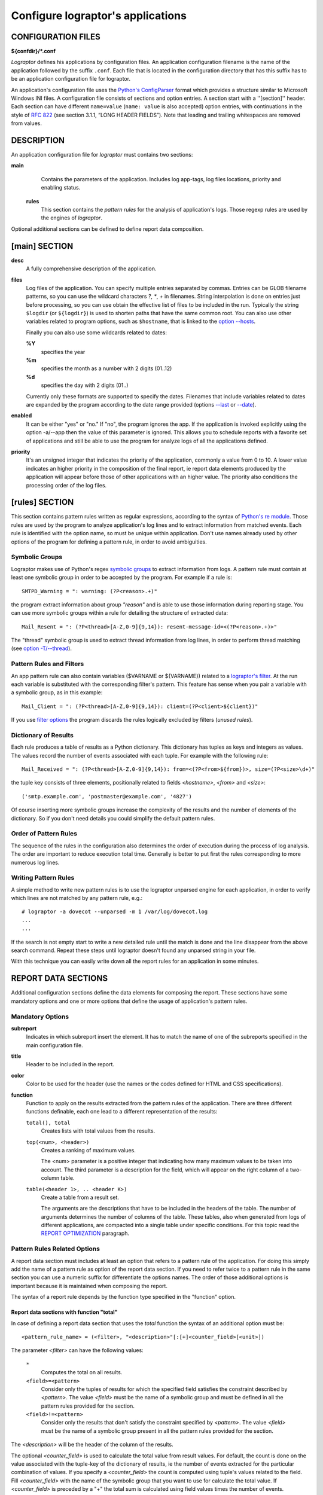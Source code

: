 ==================================
Configure lograptor's applications
==================================

*******************
CONFIGURATION FILES
*******************

**${confdir}/*.conf**

*Lograptor* defines his applications by configuration files. An application configuration
filename is the name of the application followed by the suffix ``.conf``.
Each file that is located in the configuration  directory that has this suffix has to be
an application configuration file for lograptor.

An application's configuration file uses the
`Python's ConfigParser <https://docs.python.org/2/library/configparser.html>`_
format which provides a structure similar to Microsoft Windows INI files.
A configuration file consists of sections and option entries. A section start with a ''[section]'' header.
Each section can have different ``name=value`` (``name: value`` is also accepted) option entries, with
continuations in the style of `RFC 822 <https://www.ietf.org/rfc/rfc0822.txt>`_
(see section 3.1.1, “LONG HEADER FIELDS”).
Note that leading and trailing whitespaces are removed from values.


***********
DESCRIPTION
***********

An application configuration file for *lograptor* must contains two sections:

**main**
        Contains the parameters of the application. Includes log app-tags, log files
        locations, priority and enabling status.

    **rules**
        This section contains the *pattern rules* for the analysis of application's logs.
        Those regexp rules are used by the engines of *lograptor*.

Optional additional sections can be defined to define report data composition.


**************
[main] SECTION
**************

**desc**
    A fully comprehensive description of the application.

**files**
    Log files of the application. You can specify multiple entries separated by commas.
    Entries can be GLOB filename patterns, so you can use the wildcard characters *?*, *\**,
    *+* in filenames.
    String interpolation is done on entries just before processing, so you can use obtain the
    effective list of files to be included in the run.
    Typically the string ``$logdir`` (or ``${logdir}``) is used to shorten paths that have
    the same common root.
    You can also use other variables related to program options, such as ``$hostname``, that
    is linked to the `option --hosts <lograptor.html#cmdoption-H>`_.

    Finally you can also use some wildcards related to dates:

    **%Y**
        specifies the year

    **%m** 
        specifies the month as a number with 2 digits (01..12)

    **%d** 
        specifies the day with 2 digits (01..)

    Currently only these formats are supported to specify the dates. Filenames that include
    variables related to dates are expanded by the program according to the date range provided
    (options `--last <lograptor.html#cmdoption-last>`_ or `--date <lograptor.html#cmdoption-date>`_).

**enabled**
    It can be either "yes" or "no." If "no", the program ignores the app.
    If the application is invoked explicitly using the option -a/--app
    then the value of this parameter is ignored.
    This allows you to schedule reports with a favorite set of applications
    and still be able to use the program for analyze logs of all the applications defined.

**priority**
    It's an unsigned integer that indicates the priority of the application, commonly
    a value from 0 to 10. A lower value indicates an higher priority in the composition
    of the final report, ie report data elements produced by the application will appear
    before those of other applications with an higher value.
    The priority also conditions the processing order of the log files.


***************
[rules] SECTION
***************

This section contains pattern rules written as regular expressions, according to the syntax of
`Python's re module <https://docs.python.org/2/library/re.html>`_.
Those rules are used by the program to analyze application's log lines and to extract
information  from matched events.
Each rule is identified with the option name, so must be unique within application.
Don't use names already used by other options of the program for defining a pattern rule,
in order to avoid ambiguities.


Symbolic Groups
---------------

Lograptor makes use of Python's regex
`symbolic groups <https://docs.python.org/2/library/re.html#regular-expression-syntax>`_
to extract information from logs.
A pattern rule must contain at least one symbolic group in order to be accepted by the program.
For example if a rule is::

    SMTPD_Warning = ": warning: (?P<reason>.+)"

the program extract information about group *"reason"* and is able to use those information
during reporting stage.
You can use more symbolic groups within a rule for detailing the structure of extracted data::

    Mail_Resent = ": (?P<thread>[A-Z,0-9]{9,14}): resent-message-id=<(?P<reason>.+)>"

The "thread" symbolic group is used to extract thread information from log lines, in
order to perform thread matching (see `option -T/--thread <lograptor.html#cmdoption-T>`_).


Pattern Rules and Filters
-------------------------

An app pattern rule can also contain variables ($VARNAME or ${VARNAME}) related to a
`lograptor's filter <lograptor.html#cmdoption-F>`_.
At the run each variable is substituted with the corresponding filter's pattern.
This feature has sense when you pair a variable with a symbolic group, as in this example::

    Mail_Client = ": (?P<thread>[A-Z,0-9]{9,14}): client=(?P<client>${client})"

If you use `filter options <lograptor.html#cmdoption-F>`_ the program discards the
rules logically excluded by filters (*unused rules*).


Dictionary of Results
---------------------

Each rule produces a table of results as a Python dictionary. This dictionary has tuples
as keys and integers as values. The values record the number of events associated with
each tuple. For example with the following rule::

    Mail_Received = ": (?P<thread>[A-Z,0-9]{9,14}): from=<(?P<from>${from})>, size=(?P<size>\d+)"

the tuple key consists of three elements, positionally related to fields *<hostname>*,
*<from>* and *<size>*::

    ('smtp.example.com', 'postmaster@example.com', '4827')

Of course inserting more symbolic groups increase the complexity of the results and
the number of elements of the dictionary. So if you don't need details you could
simplify the default pattern rules.


Order of Pattern Rules
----------------------

The sequence of the rules in the configuration also determines the order of execution
during the process of log analysis. The order are important to reduce execution total time.
Generally is better to put first the rules corresponding to more numerous log lines.


Writing Pattern Rules
---------------------

A simple method to write new pattern rules is to use the lograptor unparsed engine for
each application, in order to verify which lines are not matched by any pattern rule, e.g.::

    # lograptor -a dovecot --unparsed -m 1 /var/log/dovecot.log
    ...
    ...

If the search is not empty start to write a new detailed rule until the match is done and
the line disappear from the above search command. Repeat these steps until lograptor
doesn't found any unparsed string in your file.

With this technique you can easily write down all the report rules for an application
in some minutes.


********************
REPORT DATA SECTIONS
********************

Additional configuration sections define the data elements for composing the report.
These sections have some mandatory options and one or more options that define the
usage of application's pattern rules.


Mandatory Options
-----------------

**subreport**
    Indicates in which subreport insert the element. It has to match the name of one
    of the subreports specified in the main configuration file.

**title**
    Header to be included in the report.

**color**
    Color to be used for the header (use the names or the codes defined for HTML and CSS
    specifications).

**function**
    Function to apply on the results extracted from the pattern rules of the application.
    There are three different functions definable, each one lead to a different
    representation of the results:

    ``total(), total``
        Creates lists with total values from the results.

    ``top(<num>, <header>)``
        Creates a ranking of maximum values.

        The <num> parameter is a positive integer that indicating how many maximum values
        to be taken into account. The third parameter is a description for the field, which
        will appear on the right column of a two-column table.

    ``table(<header 1>, .. <header K>)``
        Create a table from a result set.

        The arguments are the descriptions that have to be included in the
        headers of the table.
        The number of arguments determines the number of columns of the table. These tables,
        also when generated from logs of different applications, are compacted into a single
        table under specific conditions. For this topic read the
        `REPORT OPTIMIZATION <lograptor-apps.html#report-optimization>`_ paragraph.


Pattern Rules Related Options
-----------------------------

A report data section must includes at least an option that refers to a pattern rule of the application.
For doing this simply add the name of a pattern rule as option of the report data section.
If you need to refer twice to a pattern rule in the same section you can use a numeric suffix
for differentiate the options names.
The order of those additional options is important because it is maintained when composing the report.

The syntax of a report rule depends by the function type specified in the "function" option.


Report data sections with function "total"
..........................................

In case of defining a report data section that uses the *total* function the syntax of an
additional option must be::

    <pattern_rule_name> = (<filter>, "<description>"[:[+]<counter_field>[<unit>])

The parameter *<filter>* can have the following values:

    ``*``
        Computes the total on all results.

    ``<field>=<pattern>``
        Consider only the tuples of results for which the specified field satisfies the
        constraint described by *<pattern>*. The value *<field>* must be the name of a
        symbolic group and must be defined in all the pattern rules provided for the section.

    ``<field>!=<pattern>``
        Consider only the results that don't satisfy the constraint specified by *<pattern>*.
        The value *<field>* must be the name of a symbolic group present in all the pattern
        rules provided for the section.

The *<description>* will be the header of the column of the results.

The optional *<counter_field>* is used to calculate the total value from result values.
For default, the count is done on the value associated with the tuple-key of
the dictionary of results, ie the number of events extracted  for the particular
combination of values. If you specify a *<counter_field>* the count is computed using
tuple's values related to the field. Fill *<counter_field>* with the name of the symbolic
group that you want to use for calculate the total value. If *<counter_field>* is preceded
by a "+" the total sum is calculated using field values times the number of events.

The *<counter_field>* can be followed by a measurement *<unit>* specification of bits or
bytes. This specification have to be enclosed between square brackets and can have one of
the metric prefixes K, M, G, or T.
The value is calculated according to the JEDEC specification, ie 1Kbit = 1024 bits.
For example "[Kb]" or "[Kbits]" means kilobits and "[GB]" or "[Gbytes]" means gigabytes.
The numerical results in bytes or bits are then normalized to the multiple unit best
suited for report presentation.

As a full example, having the pattern rule::

   Mail_Received = ": (?P<thread>[A-Z,0-9]{9,14}): from=<(?P<from>${from})>, size=(?P<size>\d+)"

and defining the corresponding report rule::

   Mail_Received = (*, "Total Messages Processed")

you will produce a report that contains the count of total messages received.
Instead, using the following option::

   Mail_Received = (*, "Total Transferred Size":+size)

a count of the total number of bytes received will be made.
Adding a memory measurement unit specification::

   Mail_Received = (*, "Total Transferred Size":+size[B])

you can afford a better understanding of the results.


Report data section with function "top"
.......................................

In case of function *top* the syntax of an additional option must be::

   <pattern_rule_name> = (<filter>, <field>[:[+]<counter_field>[<unit>])

All the parameters except *<field>* have the same syntax and meaning as have
for the function *total*. The *<field>* parameter can be *hostname* or the name
of a symbolic group belonging to the pattern rule associated, with the exception
of the *thread* symbolic group that is reserved.

For example, having this pattern rule::

   Mail_Received = ": (?P<thread>[A-Z,0-9]{9,14}): from=<(?P<from>${from})>, size=(?P<size>\d+)"

you can define a report data option that creates the list of servers that have sent more mail::

   Mail_Received = (*, hostname)

Instead, with the following report data option::

   Mail_Received = (*, from)

a ranking of email accounts that have sent more messages is created.

As in the case of the *total* function, you can specify a *<counter_field>* for
count alternative values.
For example with this report rule::

   Mail_Received = (*, from:size[B])

you obtain the ranking of the largest e-mails sent during the period:
Instead, inserting the prefix "+"::

   Mail_Received = (*, from:+size[B])

the program computes the list of senders that had the most high traffic during
the period.


Report rules with function "table"
..................................

In case of function *table* the syntax of an additional option must be::

   <report_rule> = (<filter>, <field>, ... <field>)

The *<filter>* parameter has the same syntax and effect as that has in the
case of functions "total" and "top".

The *<field>* parameters are literal strings enclosed in double quotes, or
*hostname* (without quotes) or in alternative the name of a symbolic group
belonging to the associated pattern rule (except *thread* that is a reserved).

The number of *<field>* parameters cannot be less than the number of columns
of the table, that is defined by the section's option "function".
When the number of parameters of the report rule is greater than the number of
columns of the table, the program collapses the remaining values in the last
column of the table, forming a comma-separated list.

If *<field>* is a string enclosed between double quotes it will be used as fixed
value in the corresponding column, in order to decorate the data and distinguish
results from those extracted by other rules or different applications.

The first *<field>* parameter is used for sorting the table, so is usually better
if you use for this a reference to a symbolic group instead of a quoted string.

When multiple report data options are configured the results are merged in a
single table, so use multiple report data options only if mixing these results
is significant.


Report Optimization
-------------------

The program automatically merge tables produced from logs of different applications
when the tables belong to the same subreport.
Table merging is done when if there is an exact matching between titles and headers.
The correspondence of the headers is performed on names, total number and position.
This feature is useful for example if you want to produce a single table with all
user logins. The resulting reports are smaller and more readable.


********
COMMENTS
********

Lines starting with "#" or ';' are ignored and may be used to provide comments.


*******
AUTHORS
*******

Davide Brunato <`brunato@sissa.it <mailto:brunato@sissa.it>`_>


********
SEE ALSO
********
`lograptor(8) <lograptor.html>`_,
`lograptor.conf(5) <lograptor-conf.html>`_,
`lograptor-examples(5) <lograptor-examples.html>`_,
